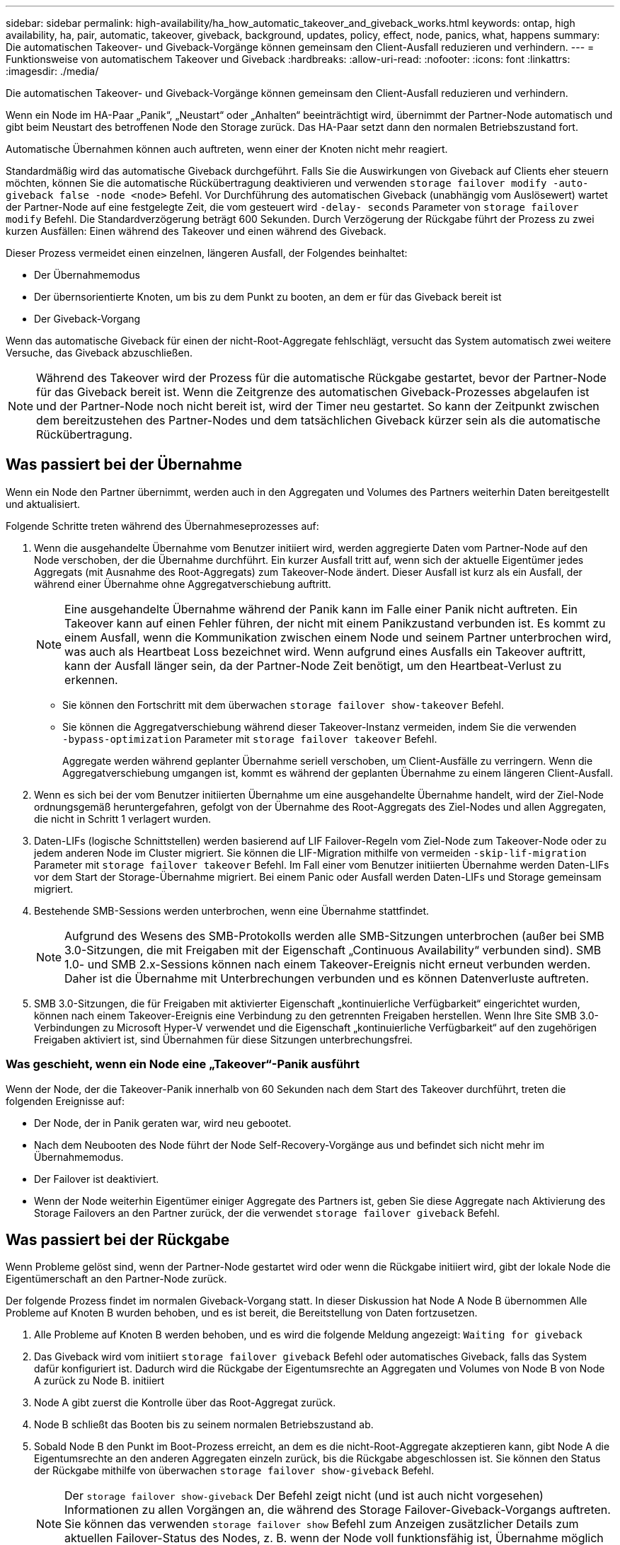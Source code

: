 ---
sidebar: sidebar 
permalink: high-availability/ha_how_automatic_takeover_and_giveback_works.html 
keywords: ontap, high availability, ha, pair, automatic, takeover, giveback, background, updates, policy, effect, node, panics, what, happens 
summary: Die automatischen Takeover- und Giveback-Vorgänge können gemeinsam den Client-Ausfall reduzieren und verhindern. 
---
= Funktionsweise von automatischem Takeover und Giveback
:hardbreaks:
:allow-uri-read: 
:nofooter: 
:icons: font
:linkattrs: 
:imagesdir: ./media/


[role="lead"]
Die automatischen Takeover- und Giveback-Vorgänge können gemeinsam den Client-Ausfall reduzieren und verhindern.

Wenn ein Node im HA-Paar „Panik“, „Neustart“ oder „Anhalten“ beeinträchtigt wird, übernimmt der Partner-Node automatisch und gibt beim Neustart des betroffenen Node den Storage zurück. Das HA-Paar setzt dann den normalen Betriebszustand fort.

Automatische Übernahmen können auch auftreten, wenn einer der Knoten nicht mehr reagiert.

Standardmäßig wird das automatische Giveback durchgeführt. Falls Sie die Auswirkungen von Giveback auf Clients eher steuern möchten, können Sie die automatische Rückübertragung deaktivieren und verwenden `storage failover modify -auto-giveback false -node <node>` Befehl. Vor Durchführung des automatischen Giveback (unabhängig vom Auslösewert) wartet der Partner-Node auf eine festgelegte Zeit, die vom gesteuert wird `-delay- seconds` Parameter von `storage failover modify` Befehl. Die Standardverzögerung beträgt 600 Sekunden. Durch Verzögerung der Rückgabe führt der Prozess zu zwei kurzen Ausfällen: Einen während des Takeover und einen während des Giveback.

Dieser Prozess vermeidet einen einzelnen, längeren Ausfall, der Folgendes beinhaltet:

* Der Übernahmemodus
* Der übernsorientierte Knoten, um bis zu dem Punkt zu booten, an dem er für das Giveback bereit ist
* Der Giveback-Vorgang


Wenn das automatische Giveback für einen der nicht-Root-Aggregate fehlschlägt, versucht das System automatisch zwei weitere Versuche, das Giveback abzuschließen.


NOTE: Während des Takeover wird der Prozess für die automatische Rückgabe gestartet, bevor der Partner-Node für das Giveback bereit ist. Wenn die Zeitgrenze des automatischen Giveback-Prozesses abgelaufen ist und der Partner-Node noch nicht bereit ist, wird der Timer neu gestartet. So kann der Zeitpunkt zwischen dem bereitzustehen des Partner-Nodes und dem tatsächlichen Giveback kürzer sein als die automatische Rückübertragung.



== Was passiert bei der Übernahme

Wenn ein Node den Partner übernimmt, werden auch in den Aggregaten und Volumes des Partners weiterhin Daten bereitgestellt und aktualisiert.

Folgende Schritte treten während des Übernahmeseprozesses auf:

. Wenn die ausgehandelte Übernahme vom Benutzer initiiert wird, werden aggregierte Daten vom Partner-Node auf den Node verschoben, der die Übernahme durchführt. Ein kurzer Ausfall tritt auf, wenn sich der aktuelle Eigentümer jedes Aggregats (mit Ausnahme des Root-Aggregats) zum Takeover-Node ändert. Dieser Ausfall ist kurz als ein Ausfall, der während einer Übernahme ohne Aggregatverschiebung auftritt.
+

NOTE: Eine ausgehandelte Übernahme während der Panik kann im Falle einer Panik nicht auftreten.  Ein Takeover kann auf einen Fehler führen, der nicht mit einem Panikzustand verbunden ist. Es kommt zu einem Ausfall, wenn die Kommunikation zwischen einem Node und seinem Partner unterbrochen wird, was auch als Heartbeat Loss bezeichnet wird. Wenn aufgrund eines Ausfalls ein Takeover auftritt, kann der Ausfall länger sein, da der Partner-Node Zeit benötigt, um den Heartbeat-Verlust zu erkennen.

+
** Sie können den Fortschritt mit dem überwachen `storage failover show‑takeover` Befehl.
** Sie können die Aggregatverschiebung während dieser Takeover-Instanz vermeiden, indem Sie die verwenden `‑bypass‑optimization` Parameter mit `storage failover takeover` Befehl.
+
Aggregate werden während geplanter Übernahme seriell verschoben, um Client-Ausfälle zu verringern. Wenn die Aggregatverschiebung umgangen ist, kommt es während der geplanten Übernahme zu einem längeren Client-Ausfall.



. Wenn es sich bei der vom Benutzer initiierten Übernahme um eine ausgehandelte Übernahme handelt, wird der Ziel-Node ordnungsgemäß heruntergefahren, gefolgt von der Übernahme des Root-Aggregats des Ziel-Nodes und allen Aggregaten, die nicht in Schritt 1 verlagert wurden.
. Daten-LIFs (logische Schnittstellen) werden basierend auf LIF Failover-Regeln vom Ziel-Node zum Takeover-Node oder zu jedem anderen Node im Cluster migriert. Sie können die LIF-Migration mithilfe von vermeiden `‑skip‑lif-migration` Parameter mit `storage failover takeover` Befehl. Im Fall einer vom Benutzer initiierten Übernahme werden Daten-LIFs vor dem Start der Storage-Übernahme migriert.  Bei einem Panic oder Ausfall werden Daten-LIFs und Storage gemeinsam migriert.
. Bestehende SMB-Sessions werden unterbrochen, wenn eine Übernahme stattfindet.
+

NOTE: Aufgrund des Wesens des SMB-Protokolls werden alle SMB-Sitzungen unterbrochen (außer bei SMB 3.0-Sitzungen, die mit Freigaben mit der Eigenschaft „Continuous Availability“ verbunden sind). SMB 1.0- und SMB 2.x-Sessions können nach einem Takeover-Ereignis nicht erneut verbunden werden. Daher ist die Übernahme mit Unterbrechungen verbunden und es können Datenverluste auftreten.

. SMB 3.0-Sitzungen, die für Freigaben mit aktivierter Eigenschaft „kontinuierliche Verfügbarkeit“ eingerichtet wurden, können nach einem Takeover-Ereignis eine Verbindung zu den getrennten Freigaben herstellen. Wenn Ihre Site SMB 3.0-Verbindungen zu Microsoft Hyper-V verwendet und die Eigenschaft „kontinuierliche Verfügbarkeit“ auf den zugehörigen Freigaben aktiviert ist, sind Übernahmen für diese Sitzungen unterbrechungsfrei.




=== Was geschieht, wenn ein Node eine „Takeover“-Panik ausführt

Wenn der Node, der die Takeover-Panik innerhalb von 60 Sekunden nach dem Start des Takeover durchführt, treten die folgenden Ereignisse auf:

* Der Node, der in Panik geraten war, wird neu gebootet.
* Nach dem Neubooten des Node führt der Node Self-Recovery-Vorgänge aus und befindet sich nicht mehr im Übernahmemodus.
* Der Failover ist deaktiviert.
* Wenn der Node weiterhin Eigentümer einiger Aggregate des Partners ist, geben Sie diese Aggregate nach Aktivierung des Storage Failovers an den Partner zurück, der die verwendet `storage failover giveback` Befehl.




== Was passiert bei der Rückgabe

Wenn Probleme gelöst sind, wenn der Partner-Node gestartet wird oder wenn die Rückgabe initiiert wird, gibt der lokale Node die Eigentümerschaft an den Partner-Node zurück.

Der folgende Prozess findet im normalen Giveback-Vorgang statt. In dieser Diskussion hat Node A Node B übernommen Alle Probleme auf Knoten B wurden behoben, und es ist bereit, die Bereitstellung von Daten fortzusetzen.

. Alle Probleme auf Knoten B werden behoben, und es wird die folgende Meldung angezeigt: `Waiting for giveback`
. Das Giveback wird vom initiiert `storage failover giveback` Befehl oder automatisches Giveback, falls das System dafür konfiguriert ist. Dadurch wird die Rückgabe der Eigentumsrechte an Aggregaten und Volumes von Node B von Node A zurück zu Node B. initiiert
. Node A gibt zuerst die Kontrolle über das Root-Aggregat zurück.
. Node B schließt das Booten bis zu seinem normalen Betriebszustand ab.
. Sobald Node B den Punkt im Boot-Prozess erreicht, an dem es die nicht-Root-Aggregate akzeptieren kann, gibt Node A die Eigentumsrechte an den anderen Aggregaten einzeln zurück, bis die Rückgabe abgeschlossen ist. Sie können den Status der Rückgabe mithilfe von überwachen `storage failover show-giveback` Befehl.
+

NOTE: Der `storage failover show-giveback` Der Befehl zeigt nicht (und ist auch nicht vorgesehen) Informationen zu allen Vorgängen an, die während des Storage Failover-Giveback-Vorgangs auftreten. Sie können das verwenden `storage failover show` Befehl zum Anzeigen zusätzlicher Details zum aktuellen Failover-Status des Nodes, z. B. wenn der Node voll funktionsfähig ist, Übernahme möglich und Rückgabe abgeschlossen ist.

+
Die I/O-Vorgänge werden für jedes Aggregat fortgesetzt, nachdem die Rückgabe für dieses Aggregat abgeschlossen ist, was das allgemeine Ausfallzeitfenster reduziert.





== HA-Richtlinie und ihre Auswirkungen auf Takeover und Giveback

ONTAP weist einem Aggregat automatisch eine HA-Richtlinie von CFO (Controller Failover) und SFO (Storage Failover) zu. Diese Richtlinie bestimmt, wie Storage Failover-Vorgänge für das Aggregat und seine Volumes durchgeführt werden.

Die beiden Optionen, CFO und SFO, bestimmen die ONTAP-Aggregatkontrolle während des Storage Failover und Giveback.

Auch wenn die Begriffe CFO und SFO manchmal informell für Storage Failover (Takeover und Giveback) Vorgänge verwendet werden, stellen sie tatsächlich die HA-Richtlinie dar, die den Aggregaten zugewiesen ist. Zum Beispiel beziehen sich die Begriffe SFO-Aggregat oder CFO-Aggregat einfach auf die HA-Richtlinienzuweisung des Aggregats.

HA-Richtlinien wirken sich auf Takeover- und Giveback-Vorgänge aus:

* Auf ONTAP Systemen erstellte Aggregate (mit Ausnahme des Root-Aggregats, das das Root-Volume enthält) haben eine HA-Richtlinie von SFO. Manuell initiierte Übernahme ist für Performance optimiert und verlagert SFO-Aggregate (nicht-Root-Aggregate) vor dem Takeover seriell an den Partner. Während des Giveback-Prozesses erhalten die Aggregate seriell, nachdem die übernehmen-Systeme gestartet wurden und die Management-Applikationen online geschaltet wurden. So erhält der Node seine Aggregate.
* Da bei der Aggregatverschiebung die Neuzuteilung von aggregierten Festplatten und die Verschiebung der Kontrolle von einem Node zu seinem Partner erforderlich sind, können nur Aggregate mit einer HA-Richtlinie von SFO für einen Aggregatverschiebung qualifiziert werden.
* Das Root-Aggregat hat immer eine HA-Richtlinie von CFO an und wird zu Beginn des Giveback-Vorgangs zurückgegeben. Dies ist erforderlich, damit das übernsaufgenommene System gestartet werden kann. Alle anderen Aggregate werden seriell zurückgegeben, nachdem das übergenommene System den Boot-Prozess abgeschlossen hat und die Management-Applikationen online geschaltet wurden. So erhält der Node seine Aggregate.



NOTE: Die Änderung der HA-Richtlinie eines Aggregats von SFO zu CFO ist ein Wartungsmodus-Vorgang. Ändern Sie diese Einstellung nur, wenn Sie von einem Kundendienstmitarbeiter dazu aufgefordert werden.



== Auswirkungen von Hintergrund-Updates auf Takeover und Giveback

Hintergrund-Updates der Festplatten-Firmware wirken sich je nach Initiierung der Operationen auf HA-Paar-Takeover, Giveback und Aggregatverschiebung aus.

In der folgenden Liste wird beschrieben, wie sich Updates der Festplatten-Firmware im Hintergrund auf Takeover, Giveback und Aggregatverschiebung auswirken:

* Wenn auf einem Laufwerk auf einem der Nodes ein Update der Festplatten-Firmware im Hintergrund stattfindet, werden manuell initiierte Übernahmevorgänge verzögert, bis das Update der Festplatten-Firmware auf dieser Festplatte abgeschlossen ist. Wenn das Update der Firmware auf der Festplatte im Hintergrund länger als 120 Sekunden dauert, werden Übernahmevorgänge abgebrochen und müssen nach Abschluss des Festplatten-Firmware-Updates manuell neu gestartet werden. Wenn die Übernahme mit dem initiiert wurde `‑bypass‑optimization` Parameter von `storage failover takeover` Befehl ist auf festgelegt `true`, Die auf dem Ziel-Knoten vorkommende Firmware-Aktualisierung der Hintergrund-Festplatte hat keine Auswirkung auf die Übernahme.
* Wenn auf einer Festplatte auf dem Quell- (oder Takeover-) Node ein Update der Festplatten-Firmware im Hintergrund stattfindet und der Takeover manuell mit dem initiiert wurde `‑options` Parameter von `storage failover takeover` Befehl ist auf festgelegt `immediate`, Übernahmevorgänge starten sofort.
* Wenn auf einer Festplatte auf einem Node eine Firmware im Hintergrund aktualisiert wird und eine Panik besteht, beginnt sofort die Übernahme des Panik- und Node-Systems.
* Wenn auf einem Laufwerk auf einem der Nodes ein Update der Festplatten-Firmware im Hintergrund stattfindet, wird die Rückgabe von Datenaggregaten verzögert, bis das Update der Festplatten-Firmware auf dieser Festplatte abgeschlossen ist.
* Wenn das Update der Firmware auf der Festplatte im Hintergrund länger als 120 Sekunden dauert, werden GiveBack-Vorgänge abgebrochen und müssen nach Abschluss der Aktualisierung der Festplatten-Firmware manuell neu gestartet werden.
* Wenn auf einem Laufwerk auf einem der beiden Nodes ein Update der Festplatten-Firmware im Hintergrund stattfindet, werden Aggregatverschiebung verzögert, bis das Update der Festplatten-Firmware auf dieser Festplatte abgeschlossen ist. Wenn das Update der Festplatten-Firmware länger als 120 Sekunden dauert, werden Aggregatverschiebung abgebrochen und nach Abschluss der Firmware-Aktualisierung der Festplatte manuell neu gestartet. Wenn eine Aggregatverschiebung mit dem initiiert wurde `-override-destination-checks` Des `storage aggregate relocation` Befehl ist auf festgelegt `true`, Die Firmware-Aktualisierung auf dem Ziel-Knoten im Hintergrund hat keine Auswirkung auf die Aggregatverschiebung.

